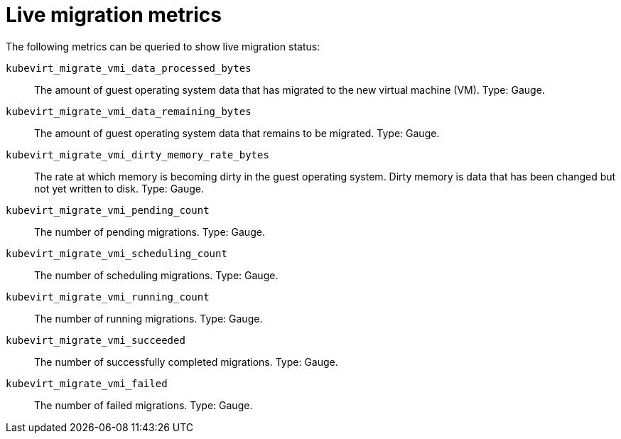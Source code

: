 // Module included in the following assemblies:
//
// * virt/support/virt-prometheus-queries.adoc

:_content-type: REFERENCE
[id="virt-live-migration-metrics_{context}"]
= Live migration metrics

The following metrics can be queried to show live migration status:

`kubevirt_migrate_vmi_data_processed_bytes`:: The amount of guest operating system data that has migrated to the new virtual machine (VM). Type: Gauge.

`kubevirt_migrate_vmi_data_remaining_bytes`:: The amount of guest operating system data that remains to be migrated. Type: Gauge.

`kubevirt_migrate_vmi_dirty_memory_rate_bytes`:: The rate at which memory is becoming dirty in the guest operating system. Dirty memory is data that has been changed but not yet written to disk. Type: Gauge.

`kubevirt_migrate_vmi_pending_count`:: The number of pending migrations. Type: Gauge.

`kubevirt_migrate_vmi_scheduling_count`:: The number of scheduling migrations. Type: Gauge.

`kubevirt_migrate_vmi_running_count`:: The number of running migrations. Type: Gauge.

`kubevirt_migrate_vmi_succeeded`:: The number of successfully completed migrations. Type: Gauge.

`kubevirt_migrate_vmi_failed`:: The number of failed migrations. Type: Gauge.

